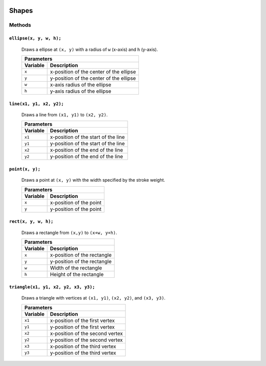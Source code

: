.. image:: ../images/fullLogo.png
	:alt: simpleCanvas logo
.. highlight:: js

Shapes
======

Methods
-------

``ellipse(x, y, w, h);``
#####################
 Draws a ellipse at ``(x, y)`` with a radius of ``w`` (x-axis) and ``h`` (y-axis).

 +------------------------------------------------+
 |Parameters                                      |
 +--------+---------------------------------------+
 |Variable|Description                            |
 +========+=======================================+
 |``x``   |x-position of the center of the ellipse|
 +--------+---------------------------------------+
 |``y``   |y-position of the center of the ellipse|
 +--------+---------------------------------------+
 |``w``   |x-axis radius of the ellipse           |
 +--------+---------------------------------------+
 |``h``   |y-axis radius of the ellipse           |
 +--------+---------------------------------------+

``line(x1, y1, x2, y2);``
######################
 Draws a line from ``(x1, y1)`` to ``(x2, y2)``.

 +--------------------------------------------+
 |Parameters                                  |
 +--------+-----------------------------------+
 |Variable|Description                        |
 +========+===================================+
 |``x1``  |x-position of the start of the line|
 +--------+-----------------------------------+
 |``y1``  |y-position of the start of the line|
 +--------+-----------------------------------+
 |``x2``  |x-position of the end of the line  |
 +--------+-----------------------------------+
 |``y2``  |y-position of the end of the line  |
 +--------+-----------------------------------+

``point(x, y);``
###############
 Draws a point at ``(x, y)`` with the width specified by the stroke weight.

 +--------------------------------+
 |Parameters                      |
 +--------+-----------------------+
 |Variable|Description            |
 +========+=======================+
 |``x``   |x-position of the point|
 +--------+-----------------------+
 |``y``   |y-position of the point|
 +--------+-----------------------+

``rect(x, y, w, h);``
#####################
 Draws a rectangle from ``(x,y)`` to ``(x+w, y+h)``.

 +------------------------------------+
 |Parameters                          |
 +--------+---------------------------+
 |Variable|Description                |
 +========+===========================+
 |``x``   |x-position of the rectangle|
 +--------+---------------------------+
 |``y``   |y-position of the rectangle|
 +--------+---------------------------+
 |``w``   |Width of the rectangle     |
 +--------+---------------------------+
 |``h``   |Height of the rectangle    |
 +--------+---------------------------+

``triangle(x1, y1, x2, y2, x3, y3);``
#####################################
 Draws a triangle with vertices at ``(x1, y1)``, ``(x2, y2)``, and ``(x3, y3)``.

 +--------+-------------------------------+
 |Parameters                              |
 +--------+-------------------------------+
 |Variable|Description                    |
 +========+===============================+
 |``x1``  |x-position of the first vertex |
 +--------+-------------------------------+
 |``y1``  |y-position of the first vertex |
 +--------+-------------------------------+
 |``x2``  |x-position of the second vertex|
 +--------+-------------------------------+
 |``y2``  |y-position of the second vertex|
 +--------+-------------------------------+
 |``x3``  |x-position of the third vertex |
 +--------+-------------------------------+
 |``y3``  |y-position of the third vertex |
 +--------+-------------------------------+
